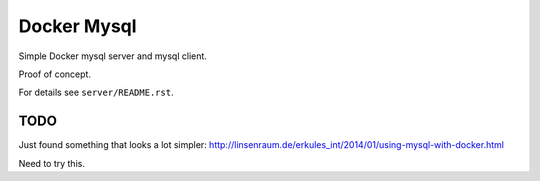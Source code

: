 Docker Mysql
============
Simple Docker mysql server and mysql client.

Proof of concept.

For details see ``server/README.rst``.

TODO
----
Just found something that looks a lot simpler: http://linsenraum.de/erkules_int/2014/01/using-mysql-with-docker.html

Need to try this.

